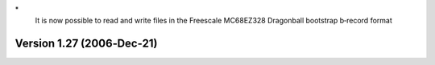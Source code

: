 \*
   It is now possible to read and write files in the Freescale MC68EZ328
   Dragonball bootstrap b‐record format

Version 1.27 (2006‐Dec‐21)
==========================
